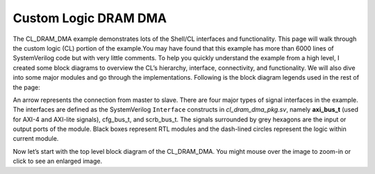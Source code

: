 .. _cl_dram_dma:

Custom Logic DRAM DMA
======================

.. Defining colors:

.. raw:: html

    <style> .coral {color:coral} </style>

.. role:: coral


.. raw:: html

    <style> .limegreen {color:limegreen} </style>

.. role:: limegreen


.. raw:: html

    <style> .turquoise {color:turquoise} </style>

.. role:: turquoise

.. raw:: html

    <style> .mediumblue {color:mediumblue} </style>

.. role:: mediumblue





The CL_DRAM_DMA example demonstrates lots of the Shell/CL interfaces and functionality.
This page will walk through the custom logic (CL) portion of the example.You may have found that this example has more than 6000 lines of SystemVerilog code but with very little comments.
To help you quickly understand the example from a high level, I created some block diagrams to overview the CL’s hierarchy, interface, connectivity, and functionality.
We will also dive into some major modules and go through the implementations.
Following is the block diagram legends used in the rest of the page:

.. thumbnail:: ../figures/dma_legends.png
    :width: 500px
    :height: 50px
    :align: center

An arrow represents the connection from master to slave.
There are four major types of signal interfaces in the example.
The interfaces are defined as the SystemVerilog ``Interface`` constructs in *cl_dram_dma_pkg.sv*, namely **axi_bus_t** (used for :coral:`AXI-4` and :limegreen:`AXI-lite` signals), :turquoise:`cfg_bus_t`, and :mediumblue:`scrb_bus_t`.
The signals surrounded by grey hexagons are the input or output ports of the module. Black boxes represent RTL modules and the dash-lined circles represent the logic within current module.

Now let’s start with the top level block diagram of the CL_DRAM_DMA. You might mouse over the image to zoom-in or click to see an enlarged image.
